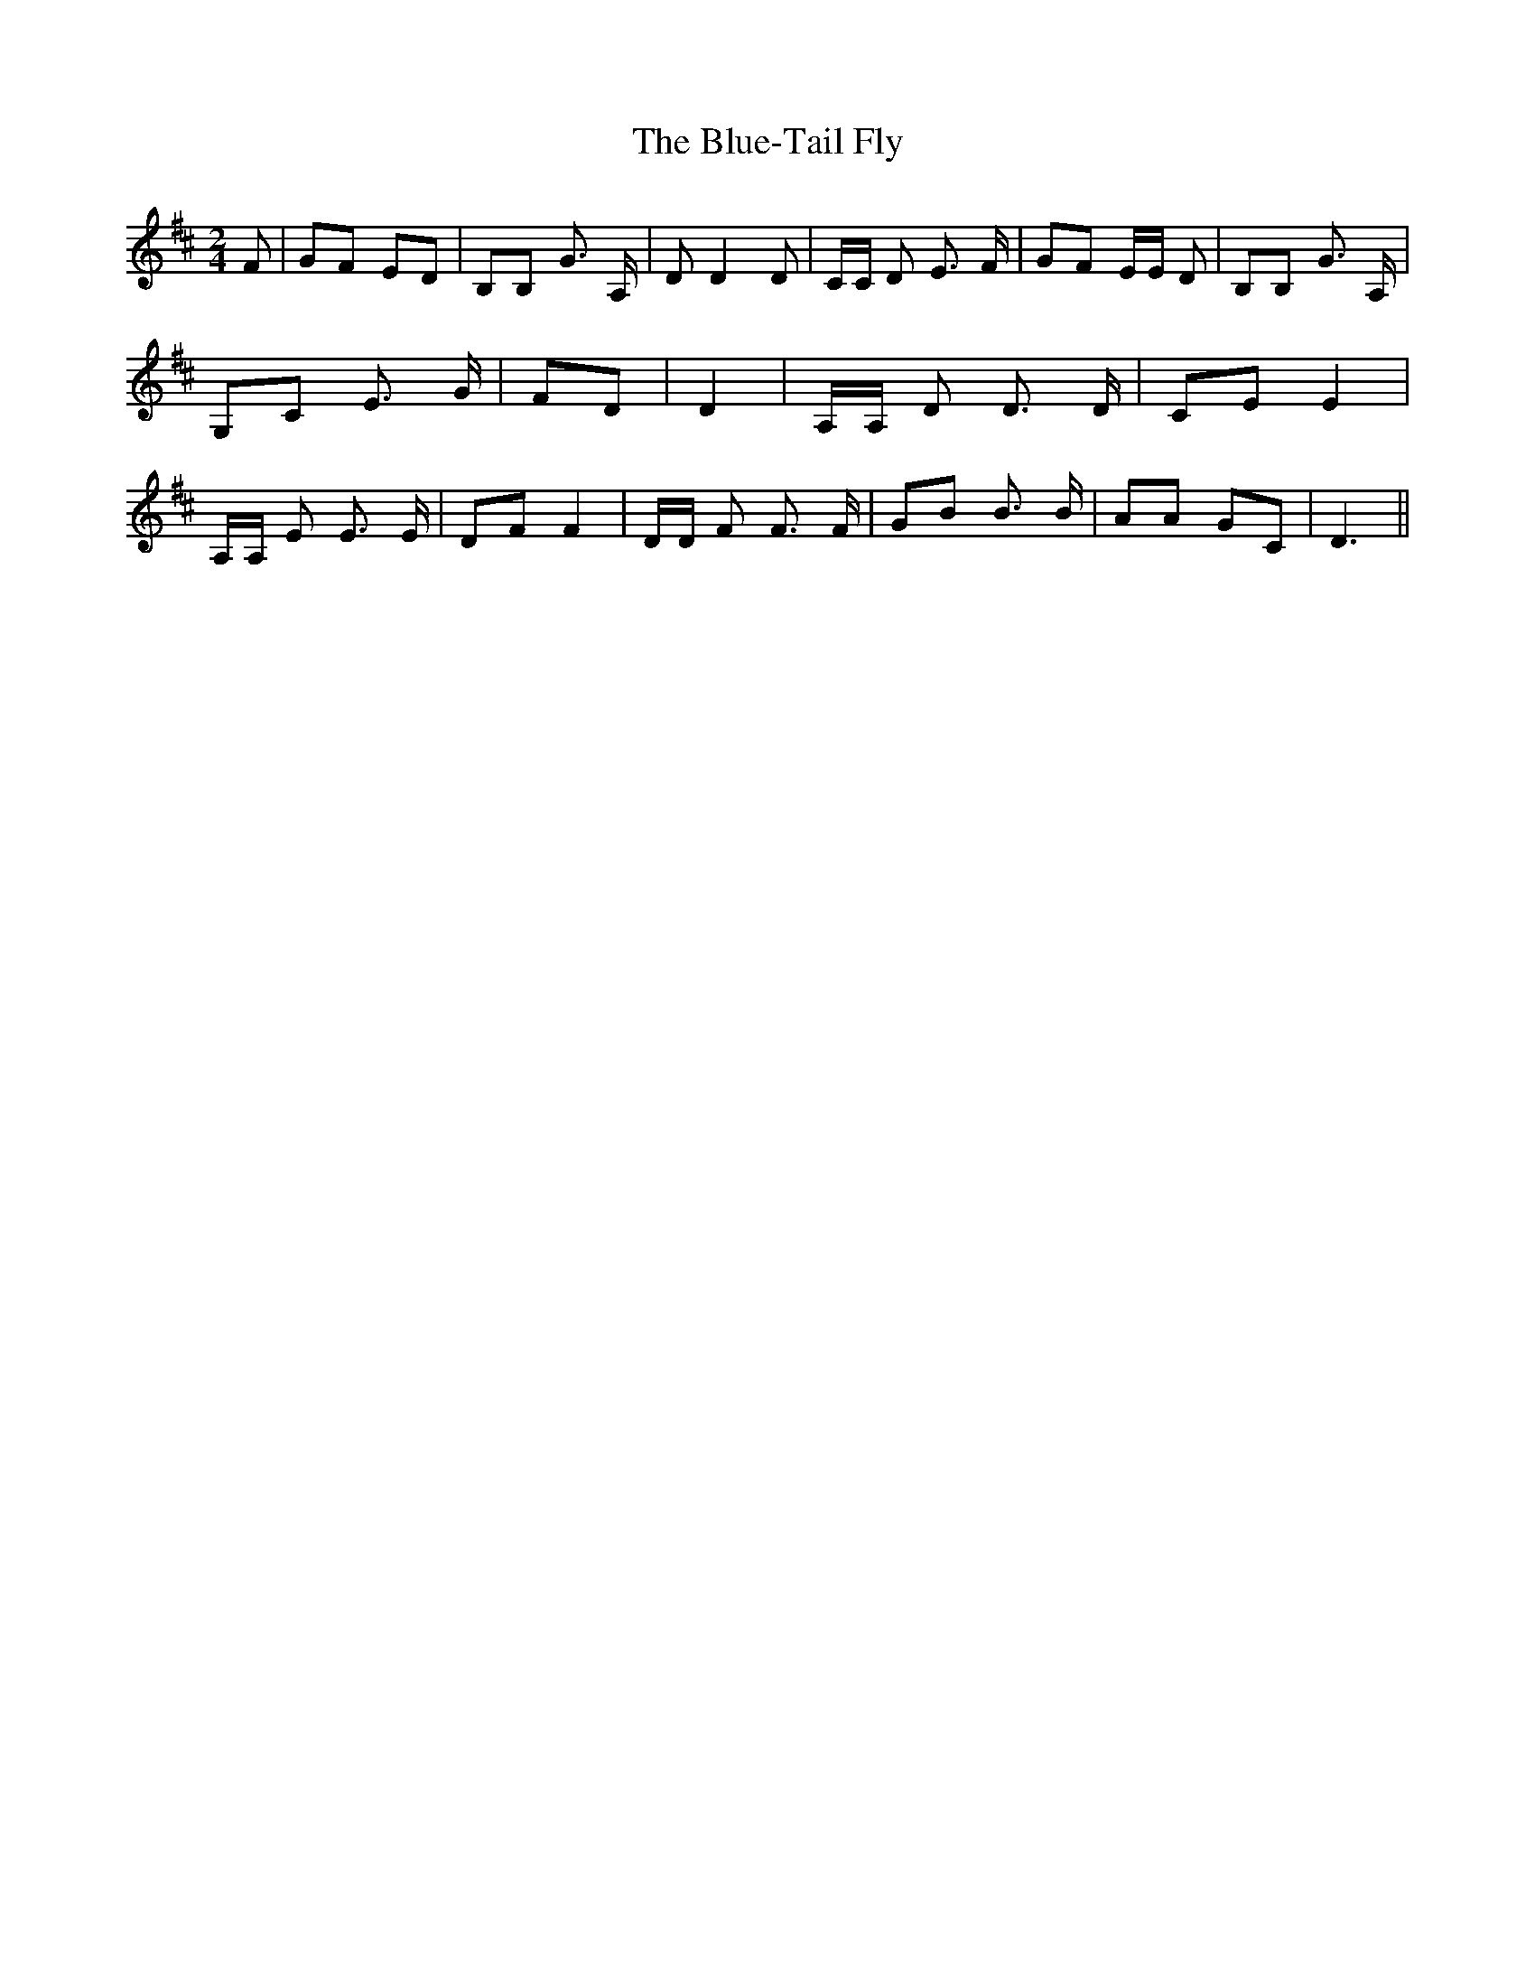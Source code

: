 % Generated more or less automatically by swtoabc by Erich Rickheit KSC
X:1
T:The Blue-Tail Fly
M:2/4
L:1/8
K:D
 F| GF ED| B,B, G3/2 A,/2| D D2 D| C/2C/2 D E3/2 F/2| GF E/2E/2 D|\
 B,B, G3/2 A,/2| G,C E3/2 G/2| FD| D2| A,/2A,/2 D D3/2 D/2| CE E2|\
 A,/2A,/2 E E3/2 E/2| DF F2| D/2D/2 F F3/2 F/2| GB B3/2 B/2| AA GC|\
 D3||


